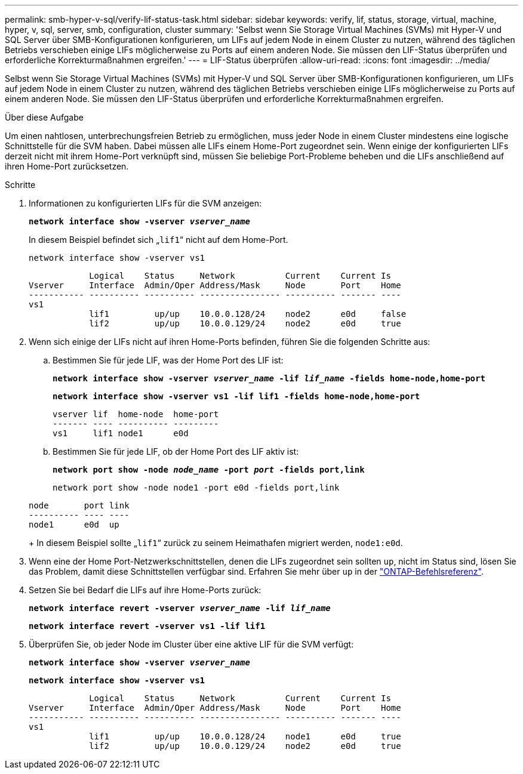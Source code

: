 ---
permalink: smb-hyper-v-sql/verify-lif-status-task.html 
sidebar: sidebar 
keywords: verify, lif, status, storage, virtual, machine, hyper, v, sql, server, smb, configuration, cluster 
summary: 'Selbst wenn Sie Storage Virtual Machines (SVMs) mit Hyper-V und SQL Server über SMB-Konfigurationen konfigurieren, um LIFs auf jedem Node in einem Cluster zu nutzen, während des täglichen Betriebs verschieben einige LIFs möglicherweise zu Ports auf einem anderen Node. Sie müssen den LIF-Status überprüfen und erforderliche Korrekturmaßnahmen ergreifen.' 
---
= LIF-Status überprüfen
:allow-uri-read: 
:icons: font
:imagesdir: ../media/


[role="lead"]
Selbst wenn Sie Storage Virtual Machines (SVMs) mit Hyper-V und SQL Server über SMB-Konfigurationen konfigurieren, um LIFs auf jedem Node in einem Cluster zu nutzen, während des täglichen Betriebs verschieben einige LIFs möglicherweise zu Ports auf einem anderen Node. Sie müssen den LIF-Status überprüfen und erforderliche Korrekturmaßnahmen ergreifen.

.Über diese Aufgabe
Um einen nahtlosen, unterbrechungsfreien Betrieb zu ermöglichen, muss jeder Node in einem Cluster mindestens eine logische Schnittstelle für die SVM haben. Dabei müssen alle LIFs einem Home-Port zugeordnet sein. Wenn einige der konfigurierten LIFs derzeit nicht mit ihrem Home-Port verknüpft sind, müssen Sie beliebige Port-Probleme beheben und die LIFs anschließend auf ihren Home-Port zurücksetzen.

.Schritte
. Informationen zu konfigurierten LIFs für die SVM anzeigen:
+
`*network interface show -vserver _vserver_name_*`

+
In diesem Beispiel befindet sich „`lif1`“ nicht auf dem Home-Port.

+
`network interface show -vserver vs1`

+
[listing]
----

            Logical    Status     Network          Current    Current Is
Vserver     Interface  Admin/Oper Address/Mask     Node       Port    Home
----------- ---------- ---------- ---------------- ---------- ------- ----
vs1
            lif1         up/up    10.0.0.128/24    node2      e0d     false
            lif2         up/up    10.0.0.129/24    node2      e0d     true
----
. Wenn sich einige der LIFs nicht auf ihren Home-Ports befinden, führen Sie die folgenden Schritte aus:
+
.. Bestimmen Sie für jede LIF, was der Home Port des LIF ist:
+
`*network interface show -vserver _vserver_name_ -lif _lif_name_ -fields home-node,home-port*`

+
`*network interface show -vserver vs1 -lif lif1 -fields home-node,home-port*`

+
[listing]
----

vserver lif  home-node  home-port
------- ---- ---------- ---------
vs1     lif1 node1      e0d
----
.. Bestimmen Sie für jede LIF, ob der Home Port des LIF aktiv ist:
+
`*network port show -node _node_name_ -port _port_ -fields port,link*`

+
`network port show -node node1 -port e0d -fields port,link`

+
[listing]
----

node       port link
---------- ---- ----
node1      e0d  up
----
+
In diesem Beispiel sollte „`lif1`“ zurück zu seinem Heimathafen migriert werden, `node1:e0d`.



. Wenn eine der Home Port-Netzwerkschnittstellen, denen die LIFs zugeordnet sein sollten `up`, nicht im Status sind, lösen Sie das Problem, damit diese Schnittstellen verfügbar sind. Erfahren Sie mehr über `up` in der link:https://docs.netapp.com/us-en/ontap-cli/up.html["ONTAP-Befehlsreferenz"^].
. Setzen Sie bei Bedarf die LIFs auf ihre Home-Ports zurück:
+
`*network interface revert -vserver _vserver_name_ -lif _lif_name_*`

+
`*network interface revert -vserver vs1 -lif lif1*`

. Überprüfen Sie, ob jeder Node im Cluster über eine aktive LIF für die SVM verfügt:
+
`*network interface show -vserver _vserver_name_*`

+
`*network interface show -vserver vs1*`

+
[listing]
----

            Logical    Status     Network          Current    Current Is
Vserver     Interface  Admin/Oper Address/Mask     Node       Port    Home
----------- ---------- ---------- ---------------- ---------- ------- ----
vs1
            lif1         up/up    10.0.0.128/24    node1      e0d     true
            lif2         up/up    10.0.0.129/24    node2      e0d     true
----

